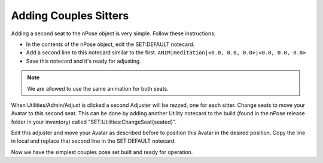 Adding Couples Sitters
----------------------

Adding a second seat to the nPose object is very simple.  Follow these
instructions:

* In the contents of the nPose object, edit the SET:DEFAULT notecard.
* Add a second line to this notecard similar to the first.
  ``ANIM|meditation|<0.0, 0.0, 0.0>|<0.0, 0.0, 0.0>``
* Save this notecard and it's ready for adjusting.

.. note::
   We are allowed to use the same animation for both seats.

When Utilities/Admin/Adjust is clicked a second Adjuster will be rezzed, one for
each sitter. Change seats to move your Avatar to this second seat. This can be
done by adding another Utility notecard to the build (found in the nPose release
folder in your inventory) called "SET:Utilities:ChangeSeat{seated}".

Edit this adjuster and move your Avatar as described before to position this
Avatar in the desired position. Copy the line in local and replace that second
line in the SET:DEFAULT notecard.

Now we have the simplest couples pose set built and ready for operation.

